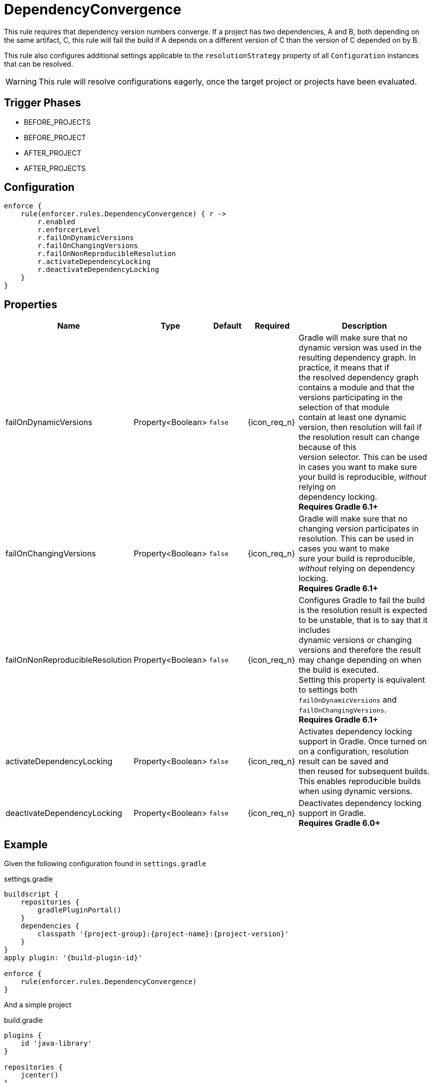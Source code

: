 
= DependencyConvergence

This rule requires that dependency version numbers converge. If a project has two dependencies, A and B, both depending
on the same artifact, C, this rule will fail the build if A depends on a different version of C than the version of C
depended on by B.

This rule also configures additional settings applicable to the `resolutionStrategy` property of all `Configuration` instances
that can be resolved.

WARNING: This rule will resolve configurations eagerly, once the target project or projects have been evaluated.

== Trigger Phases
* BEFORE_PROJECTS
* BEFORE_PROJECT
* AFTER_PROJECT
* AFTER_PROJECTS

== Configuration
[source,groovy]
[subs="+macros"]
----
enforce {
    rule(enforcer.rules.DependencyConvergence) { r ->
        r.enabled
        r.enforcerLevel
        r.failOnDynamicVersions
        r.failOnChangingVersions
        r.failOnNonReproducibleResolution
        r.activateDependencyLocking
        r.deactivateDependencyLocking
    }
}
----

== Properties

[%header, cols="<,<,<,^,<4"]
|===
| Name
| Type
| Default
| Required
| Description

| failOnDynamicVersions
| Property<Boolean>
| `false`
| {icon_req_n}
| Gradle will make sure that no dynamic version was used in the resulting dependency graph. In practice, it means that if +
  the resolved dependency graph contains a module and that the versions participating in the selection of that module +
  contain at least one dynamic version, then resolution will fail if the resolution result can change because of this +
  version selector. This can be used in cases you want to make sure your build is reproducible, _without_ relying on +
  dependency locking. +
  *Requires Gradle 6.1+*

| failOnChangingVersions
| Property<Boolean>
| `false`
| {icon_req_n}
| Gradle will make sure that no changing version participates in resolution. This can be used in cases you want to make +
  sure your build is reproducible, _without_ relying on dependency locking. +
  *Requires Gradle 6.1+*

| failOnNonReproducibleResolution
| Property<Boolean>
| `false`
| {icon_req_n}
| Configures Gradle to fail the build is the resolution result is expected to be unstable, that is to say that it includes +
  dynamic versions or changing versions and therefore the result may change depending on when the build is executed. +
  Setting this property is equivalent to settings both `failOnDynamicVersions` and `failOnChangingVersions`. +
  *Requires Gradle 6.1+*

| activateDependencyLocking
| Property<Boolean>
| `false`
| {icon_req_n}
| Activates dependency locking support in Gradle. Once turned on on a configuration, resolution result can be saved and +
  then reused for subsequent builds. This enables reproducible builds when using dynamic versions.

| deactivateDependencyLocking
| Property<Boolean>
| `false`
| {icon_req_n}
| Deactivates dependency locking support in Gradle. +
  *Requires Gradle 6.0+*

|===

== Example

Given the following configuration found in `settings.gradle`

.settings.gradle
[source,groovy]
[subs="attributes"]
----
buildscript {
    repositories {
        gradlePluginPortal()
    }
    dependencies {
        classpath '{project-group}:{project-name}:{project-version}'
    }
}
apply plugin: '{build-plugin-id}'

enforce {
    rule(enforcer.rules.DependencyConvergence)
}
----

And a simple project

.build.gradle
[source,groovy]
[subs="attributes"]
----
plugins {
    id 'java-library'
}

repositories {
    jcenter()
}

dependencies {
    api 'org.slf4j:slf4j-jdk14:1.6.1'
    api 'org.slf4j:slf4j-nop:1.6.0'
}
----

The build will fail with the following message

----
FAILURE: Build failed with an exception.

* What went wrong:
Could not resolve all dependencies for configuration ':compileClasspath'.
> Conflict(s) found for the following module(s):
    - org.slf4j:slf4j-api between versions 1.6.1 and 1.6.0
  Run with:
      --scan or
      :dependencyInsight --configuration compileClasspath --dependency org.slf4j:slf4j-api
  to get more insight on how to solve the conflict.
----

You'll have to temporarily disable this rule in order to invoke the suggested command, like so

----
$ gradle -Denforcer.rules.DependencyConvergence.enabled=false \
         :dependencyInsight --configuration compileClasspath \
          --dependency org.slf4j:slf4j-api

> Task :dependencyInsight
org.slf4j:slf4j-api:1.6.1
   variant "compile" [
      org.gradle.status              = release (not requested)
      org.gradle.usage               = java-api
      org.gradle.libraryelements     = jar (compatible with: classes)
      org.gradle.category            = library (not requested)

      Requested attributes not found in the selected variant:
         org.gradle.dependency.bundling = external
         org.gradle.jvm.version         = 8
   ]
   Selection reasons:
      - By conflict resolution : between versions 1.6.1 and 1.6.0

org.slf4j:slf4j-api:1.6.1
\--- org.slf4j:slf4j-jdk14:1.6.1
     \--- compileClasspath

org.slf4j:slf4j-api:1.6.0 -> 1.6.1
\--- org.slf4j:slf4j-nop:1.6.0
     \--- compileClasspath
----

You may exclude the offending dependency, either by manually adding an exclusion (doing so in this example it's trivial)
or enabling the `<<ExcludeDependencies>>` rule (affecting all configurations). You may also force the version of
slf4j-api with the `<<ForceDependencies>>` rule (affecting all configurations).

